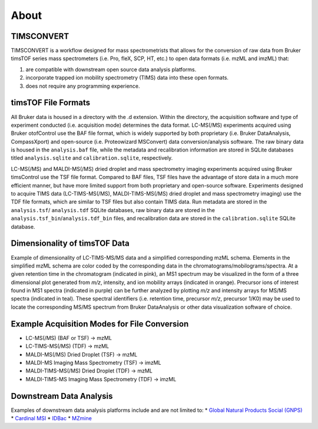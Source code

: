 About
=====

TIMSCONVERT
-----------
TIMSCONVERT is a workflow designed for mass spectrometrists that allows for the conversion of raw data from Bruker
timsTOF series mass spectrometers (i.e. Pro, fleX, SCP, HT, etc.) to open data formats (i.e. mzML and imzML) that:

1. are compatible with downstream open source data analysis platforms.
2. incorporate trapped ion mobility spectrometry (TIMS) data into these open formats.
3. does not require any programming experience.

timsTOF File Formats
--------------------
All Bruker data is housed in a directory with the .d extension. Within the directory, the acquisition software and type
of experiment conducted (i.e. acquisition mode) determines the data format. LC-MS(/MS) experiments acquired using
Bruker otofControl use the BAF file format, which is widely supported by both proprietary (i.e. Bruker DataAnalysis,
CompassXport) and open-source (i.e. Proteowizard MSConvert) data conversion/analysis software. The raw binary data is
housed in the ``analysis.baf`` file, while the metadata and recalibration information are stored in SQLite databases
titled ``analysis.sqlite`` and ``calibration.sqlite``, respectively.

LC-MS(/MS) and MALDI-MS(/MS) dried droplet and mass spectrometry imaging experiments acquired using Bruker timsControl
use the TSF file format. Compared to BAF files, TSF files have the advantage of store data in a much more efficient
manner, but have more limited support from both proprietary and open-source software. Experiments designed to acquire
TIMS data (LC-TIMS-MS(/MS), MALDI-TIMS-MS(/MS) dried droplet and mass spectrometry imaging) use the TDF file formats,
which are similar to TSF files but also contain TIMS data. Run metadata are stored in the ``analysis.tsf``/
``analysis.tdf`` SQLite databases, raw binary data are stored in the ``analysis.tsf_bin``/``analysis.tdf_bin`` files,
and recalibration data are stored in the ``calibration.sqlite`` SQLite database.

Dimensionality of timsTOF Data
------------------------------
Example of dimensionality of LC-TIMS-MS/MS data and a simplified corresponding mzML schema. Elements in the simplified
mzML schema are color coded by the corresponding data in the chromatograms/mobilograms/spectra. At a given retention
time in the chromatogram (indicated in pink), an MS1 spectrum may be visualized in the form of a three dimensional plot
generated from *m/z*, intensity, and ion mobility arrays (indicated in orange). Precursor ions of interest found in MS1
spectra (indicated in purple) can be further analyzed by plotting *m/z* and intensity arrays for MS/MS spectra (indicated
in teal). These spectral identifiers (i.e. retention time, precursor *m/z*, precursor 1/K0) may be used to locate the
corresponding MS/MS spectrum from Bruker DataAnalysis or other data visualization software of choice.

.. image:: ../../imgs/dimensions.png
   :alt: Figure showing how different dimensions of timsTOF data are represented in converted open data formats.

Example Acquisition Modes for File Conversion
---------------------------------------------
* LC-MS(/MS) (BAF or TSF) -> mzML
* LC-TIMS-MS(/MS) (TDF) -> mzML
* MALDI-MS(/MS) Dried Droplet (TSF) -> mzML
* MALDI-MS Imaging Mass Spectrometry (TSF) -> imzML
* MALDI-TIMS-MS(/MS) Dried Droplet (TDF) -> mzML
* MALDI-TIMS-MS Imaging Mass Spectrometry (TDF) -> imzML

Downstream Data Analysis
------------------------
Examples of downstream data analysis platforms include and are not limited to:
* `Global Natural Products Social (GNPS) <https://gnps.ucsd.edu/>`_
* `Cardinal MSI <https://cardinalmsi.org/>`_
* `IDBac <https://chasemc.github.io/IDBac/>`_
* `MZmine <http://mzmine.github.io/>`_
